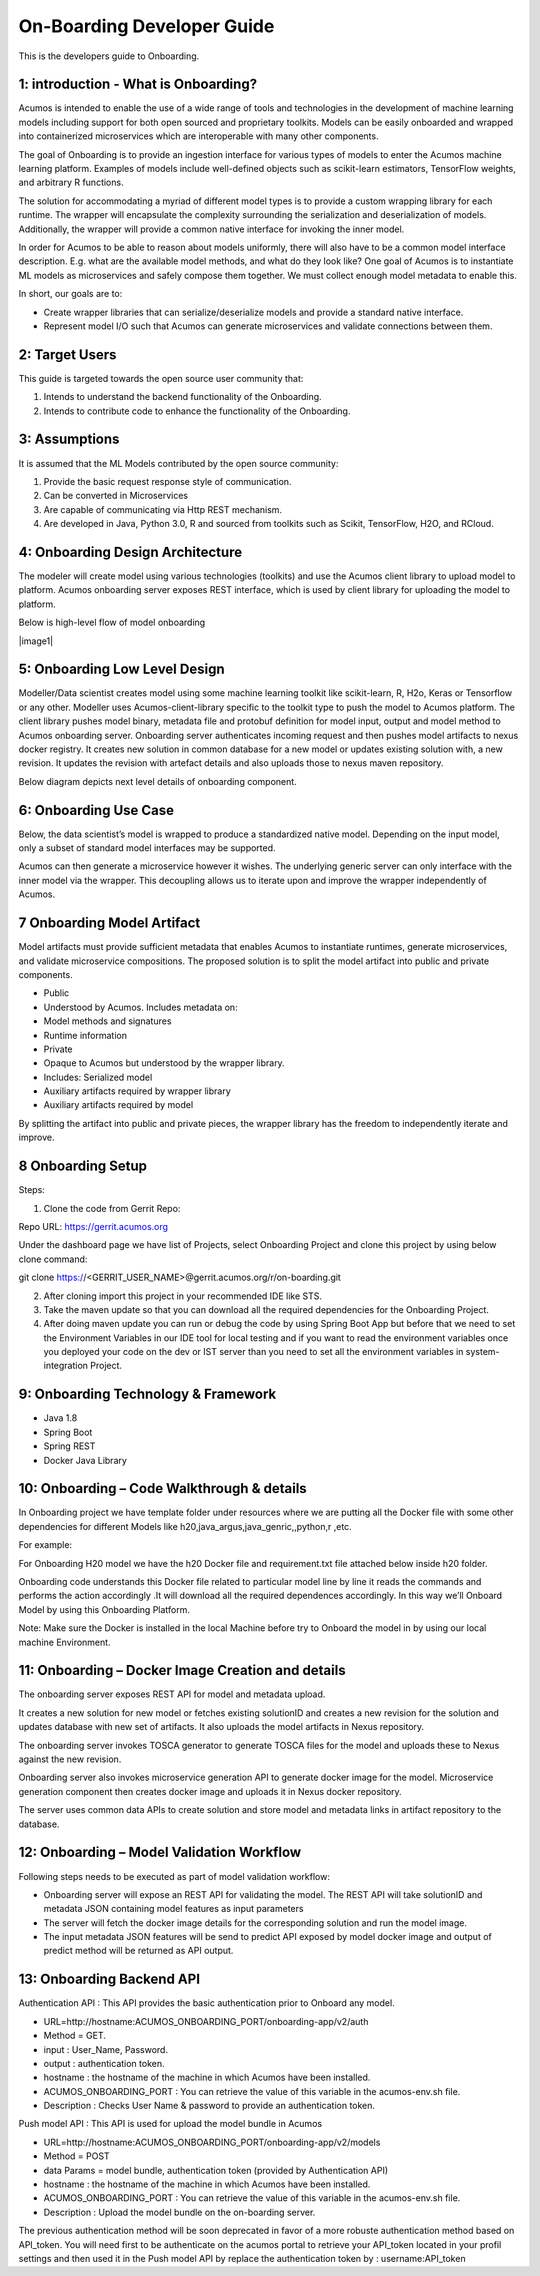 .. ===============LICENSE_START=======================================================
.. Acumos CC-BY-4.0
.. ===================================================================================
.. Copyright (C) 2017-2018 AT&T Intellectual Property & Tech Mahindra. All rights reserved.
.. ===================================================================================
.. This Acumos documentation file is distributed by AT&T and Tech Mahindra
.. under the Creative Commons Attribution 4.0 International License (the "License");
.. you may not use this file except in compliance with the License.
.. You may obtain a copy of the License at
..
.. http://creativecommons.org/licenses/by/4.0
..
.. This file is distributed on an "AS IS" BASIS,
.. WITHOUT WARRANTIES OR CONDITIONS OF ANY KIND, either express or implied.
.. See the License for the specific language governing permissions and
.. limitations under the License.
.. ===============LICENSE_END=========================================================

===========================
On-Boarding Developer Guide
===========================

This is the developers guide to Onboarding.

**1: introduction - What is Onboarding?**
-----------------------------------------

Acumos is intended to enable the use of a wide range of tools and
technologies in the development of machine learning models including
support for both open sourced and proprietary toolkits. Models can be
easily onboarded and wrapped into containerized microservices which are
interoperable with many other components. 

The goal of Onboarding is to provide an ingestion interface for various
types of models to enter the  Acumos machine learning platform. Examples
of models include well-defined objects such as scikit-learn estimators,
TensorFlow weights, and arbitrary R functions.

The solution for accommodating a myriad of different model types is to
provide a custom wrapping library for each runtime. The wrapper 
will encapsulate the complexity surrounding the serialization and
deserialization of models. Additionally, the wrapper will provide a 
common native interface for invoking the inner model.

In order for  Acumos to be able to reason about models uniformly, there
will also have to be a common model interface description. E.g.  
what are the available model methods, and what do they look like? One
goal of  Acumos is to instantiate ML models as microservices and safely
compose them together. We must collect enough model metadata to enable
this.

In short, our goals are to:

- Create wrapper libraries that can serialize/deserialize models and provide a standard native interface.

- Represent model I/O such that  Acumos can generate microservices and validate connections between them.

**2: Target Users**
-------------------

This guide is targeted towards the open source user community that:

1. Intends to understand the backend functionality of the Onboarding.

2. Intends to contribute code to enhance the functionality of the Onboarding.

**3: Assumptions**
------------------

It is assumed that the ML Models contributed by the open source
community:

1. Provide the basic request response style of communication.

2. Can be converted in Microservices

3. Are capable of communicating via Http REST mechanism.

4. Are developed in Java, Python 3.0, R and sourced from toolkits such as Scikit, TensorFlow, H2O, and RCloud.

**4: Onboarding Design Architecture**
-------------------------------------

|image0|

The modeler will create model using various technologies (toolkits) and
use the  Acumos client library to upload model to platform. Acumos
onboarding server exposes REST interface, which is used by client
library for uploading the model to platform.

Below is high-level flow of model onboarding

|image1|

**5: Onboarding Low Level Design**
----------------------------------

Modeller/Data scientist creates model using some machine learning toolkit like scikit-learn, R, H2o, Keras or 
Tensorflow or any other. Modeller uses Acumos-client-library specific to the toolkit type to push the model to  Acumos platform.
The client library pushes model binary, metadata file and protobuf definition for model input, output and model method to  Acumos onboarding 
server. Onboarding server authenticates incoming request and then pushes model artifacts to nexus docker registry. It creates new solution 
in common database for a new model or updates existing solution with, a new revision. It updates the revision with artefact details and also 
uploads those to nexus maven repository.

Below diagram depicts next level details of onboarding component.

|image2|

**6: Onboarding Use Case**
--------------------------

Below, the data scientist’s model is wrapped to produce a standardized
native model. Depending on the input model, only a subset of 
standard model interfaces may be supported.  

Acumos can then generate a microservice however it wishes. The
underlying generic server can only interface with the inner model via
the wrapper. This decoupling allows us to iterate upon and improve the
wrapper independently of Acumos.

|image3|

**7 Onboarding Model Artifact**
-------------------------------

Model artifacts must provide sufficient metadata that enables  Acumos to 
instantiate runtimes, generate microservices, and validate microservice 
compositions. The proposed solution is to split the model artifact into
public and private  components.

- Public

- Understood by  Acumos. Includes metadata on:

- Model methods and signatures

- Runtime information

- Private

- Opaque to  Acumos but understood by the wrapper library.

- Includes: Serialized model

- Auxiliary artifacts required by wrapper library

- Auxiliary artifacts required by model

By splitting the artifact into public and private pieces, the wrapper
library has the freedom to independently iterate and improve.

|image4|

**8 Onboarding Setup**
----------------------

Steps:

1. Clone the code from Gerrit Repo:

Repo URL: https://gerrit.acumos.org

Under the dashboard page we have list of Projects, select Onboarding
Project and clone this project by using below clone command:

git clone https://<GERRIT_USER_NAME>@gerrit.acumos.org/r/on-boarding.git

2. After cloning import this project in your recommended IDE like STS.

3. Take the maven update so that you can download all the required
   dependencies for the Onboarding Project.

4. After doing maven update you can run or debug the code by using
   Spring Boot App but before that we need to set the Environment
   Variables in our IDE tool for local testing and if you want to read
   the environment variables once you deployed your code on the dev or
   IST server than you need to set all the environment variables in
   system-integration Project.

**9: Onboarding Technology & Framework**
----------------------------------------

-  Java 1.8

-  Spring Boot

-  Spring REST

-  Docker Java Library

**10: Onboarding – Code Walkthrough & details**
-----------------------------------------------

In Onboarding project we have template folder under resources where we
are putting all the Docker file with some other dependencies for
different Models like h20,java_argus,java_genric,,python,r ,etc.

For example:

For Onboarding H20 model we have the h20 Docker file and requirement.txt
file attached below inside h20 folder.

Onboarding code understands this Docker file related to particular model
line by line it reads the commands and performs the action accordingly
.It will download all the required dependences accordingly. In this way
we’ll Onboard Model by using this Onboarding Platform.

Note: Make sure the Docker is installed in the local Machine before try
to Onboard the model in by using our local machine Environment.

**11: Onboarding – Docker Image Creation and details**
------------------------------------------------------

The onboarding server exposes REST API for model and metadata upload.

It creates a new solution for new model or fetches existing solutionID and creates 
a new revision for the solution and updates database with new set of artifacts.
It also uploads the model artifacts in Nexus repository.

The onboarding server invokes TOSCA generator to generate TOSCA files for the model
and uploads these to Nexus against the new revision.

Onboarding server also invokes microservice generation API to generate docker image for the model.
Microservice generation component then creates docker image and uploads it in Nexus docker repository.

The server uses common data APIs to create solution and store model and metadata links in 
artifact repository to the database.

**12: Onboarding – Model Validation Workflow**
----------------------------------------------

Following steps needs to be executed as part of model validation
workflow:

-  Onboarding server will expose an REST API for validating the model.
   The REST API will take solutionID and metadata JSON containing model
   features as input parameters

-  The server will fetch the docker image details for the corresponding
   solution and run the model image.

-  The input metadata JSON features will be send to predict API exposed
   by model docker image and output of predict method will be returned
   as API output.

**13: Onboarding Backend API**
------------------------------

Authentication API : This API provides the basic authentication prior to Onboard any model.

- URL=http://hostname:ACUMOS_ONBOARDING_PORT/onboarding-app/v2/auth

- Method = GET.

- input : User_Name, Password.

- output : authentication token.

- hostname : the hostname of the machine in which Acumos have been installed.

- ACUMOS_ONBOARDING_PORT : You can retrieve the value of this variable in the acumos-env.sh file.

- Description : Checks User Name & password to provide an authentication token.



Push model API : This API is used for upload the model bundle in Acumos

- URL=http://hostname:ACUMOS_ONBOARDING_PORT/onboarding-app/v2/models

- Method = POST

- data Params = model bundle, authentication token (provided by Authentication API)

- hostname : the hostname of the machine in which Acumos have been installed.

- ACUMOS_ONBOARDING_PORT : You can retrieve the value of this variable in the acumos-env.sh file.

- Description : Upload the model bundle on the on-boarding server.

The previous authentication method will be soon deprecated in favor of a more robuste authentication
method based on API_token. You will need first to be authenticate on the acumos portal to retrieve
your API_token located in your profil settings and then used it in the Push model API by replace the
authentication token by : username:API_token

.. |image0_old| image:: ./media/DesignArchitecture.png
   :width: 5.64583in
   :height: 5.55208in
.. |image1_old| image:: ./media/HighLevelFlow.png
   :width: 6.26806in
   :height: 1.51389in
.. |image2| image:: ./media/LowLevelDesign.png
   :width: 6.26806in
   :height: 2.43333in
.. |image3| image:: ./media/UseCase.png
   :width: 6.26806in
   :height: 3.0375in
.. |image4| image:: ./media/ModelArtifact.png
   :width: 6.26806in
   :height: 2.5in
.. |image5| image:: ./media/DockerFileStructure.png
   :width: 3.90625in
   :height: 4.94792in
.. |image0| image:: ./media/Architecture_Diagram.png
   :width: 7.55555in 
   :height: 7.55555in
	
  
